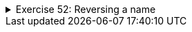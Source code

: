 ++++
<div class='ex'><details class='ex'><summary>Exercise 52: Reversing a name</summary>
++++


Create a program that asks for the user's name and prints it in reverse order. You do not
need to create a separate method for this.
[source]
----
Type your name: <font color="red">Paul</font>
In reverse order: luaP
----

[source]
----
Type your name: <font color="red">Catherine</font>
In reverse order: enirehtaC
----

*Hint*: You can print one character using the command `System.out.print()`.
++++
</details></div><!-- end ex 52-->
++++
